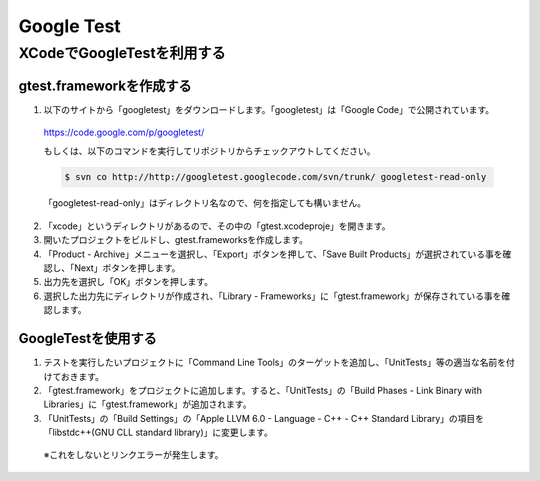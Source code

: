 ===============
Google Test
===============

XCodeでGoogleTestを利用する
===========================

gtest.frameworkを作成する
--------------------------------

1. 以下のサイトから「googletest」をダウンロードします。「googletest」は「Google Code」で公開されています。
 https://code.google.com/p/googletest/

 もしくは、以下のコマンドを実行してリポジトリからチェックアウトしてください。

 .. code-block:: bash

	$ svn co http://http://googletest.googlecode.com/svn/trunk/ googletest-read-only

 「googletest-read-only」はディレクトリ名なので、何を指定しても構いません。

2. 「xcode」というディレクトリがあるので、その中の「gtest.xcodeproje」を開きます。

3. 開いたプロジェクトをビルドし、gtest.frameworksを作成します。

4. 「Product - Archive」メニューを選択し、「Export」ボタンを押して、「Save Built Products」が選択されている事を確認し、「Next」ボタンを押します。

5. 出力先を選択し「OK」ボタンを押します。

6. 選択した出力先にディレクトリが作成され、「Library - Frameworks」に「gtest.framework」が保存されている事を確認します。

GoogleTestを使用する
--------------------------------

1. テストを実行したいプロジェクトに「Command Line Tools」のターゲットを追加し、「UnitTests」等の適当な名前を付けておきます。

2. 「gtest.framework」をプロジェクトに追加します。すると、「UnitTests」の「Build Phases - Link Binary with Libraries」に「gtest.framework」が追加されます。

3. 「UnitTests」の「Build Settings」の「Apple LLVM 6.0 - Language - C++ - C++ Standard Library」の項目を「libstdc++(GNU CLL standard library)」に変更します。
 ※これをしないとリンクエラーが発生します。




